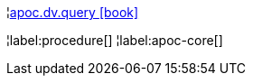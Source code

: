 ¦xref::overview/apoc.dv/apoc.dv.query.adoc[apoc.dv.query icon:book[]] +


¦label:procedure[]
¦label:apoc-core[]
